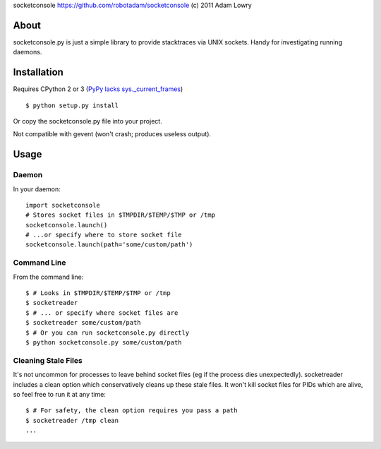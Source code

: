 socketconsole
https://github.com/robotadam/socketconsole
(c) 2011 Adam Lowry

About
=====

socketconsole.py is just a simple library to provide stacktraces via UNIX
sockets. Handy for investigating running daemons.

Installation
============

Requires CPython 2 or 3 (`PyPy lacks sys._current_frames <https://bugs.pypy.org/issue863>`_)

::

    $ python setup.py install

Or copy the socketconsole.py file into your project.

Not compatible with gevent (won't crash; produces useless output).

Usage
=====

Daemon
------

In your daemon:

::

    import socketconsole
    # Stores socket files in $TMPDIR/$TEMP/$TMP or /tmp
    socketconsole.launch()
    # ...or specify where to store socket file
    socketconsole.launch(path='some/custom/path')

Command Line
------------

From the command line:

::

    $ # Looks in $TMPDIR/$TEMP/$TMP or /tmp
    $ socketreader
    $ # ... or specify where socket files are
    $ socketreader some/custom/path
    $ # Or you can run socketconsole.py directly
    $ python socketconsole.py some/custom/path

Cleaning Stale Files
--------------------

It's not uncommon for processes to leave behind socket files (eg if the process
dies unexpectedly). socketreader includes a clean option which conservatively
cleans up these stale files. It won't kill socket files for PIDs which are
alive, so feel free to run it at any time:

::

    $ # For safety, the clean option requires you pass a path
    $ socketreader /tmp clean
    ...
